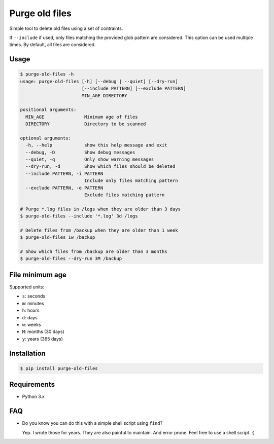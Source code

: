 Purge old files
===============

Simple tool to delete old files using a set of contraints.

If ``--include`` if used,
only files matching the provided glob pattern are considered.
This option can be used multiple times.
By default, all files are considered.


Usage
-----

.. code-block:: console

    $ purge-old-files -h
    usage: purge-old-files [-h] [--debug | --quiet] [--dry-run]
                           [--include PATTERN] [--exclude PATTERN]
                           MIN_AGE DIRECTORY

    positional arguments:
      MIN_AGE               Minimum age of files
      DIRECTORY             Directory to be scanned

    optional arguments:
      -h, --help            show this help message and exit
      --debug, -D           Show debug messages
      --quiet, -q           Only show warning messages
      --dry-run, -d         Show which files should be deleted
      --include PATTERN, -i PATTERN
                            Include only files matching pattern
      --exclude PATTERN, -e PATTERN
                            Exclude files matching pattern

    # Purge *.log files in /logs when they are older than 3 days
    $ purge-old-files --include '*.log' 3d /logs

    # Delete files from /backup when they are older than 1 week
    $ purge-old-files 1w /backup

    # Show which files from /backup are older than 3 months
    $ purge-old-files --dry-run 3M /backup


File minimum age
----------------

Supported units:

* ``s``: seconds
* ``m``: minutes
* ``h``: hours
* ``d``: days
* ``w``: weeks
* ``M``: months (30 days)
* ``y``: years (365 days)


Installation
------------

.. code-block:: console

    $ pip install purge-old-files


Requirements
------------

* Python 3.x


FAQ
---

* Do you know you can do this with a simple shell script using ``find``?

  Yep. I wrote those for years. They are also painful to maintain.
  And error prone. Feel free to use a shell script. :)
